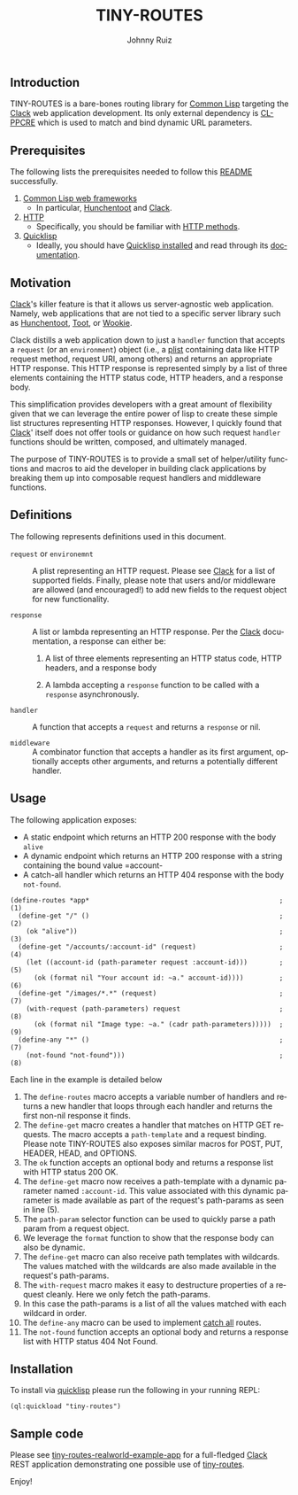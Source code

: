 #+TITLE:     TINY-ROUTES
#+AUTHOR:    Johnny Ruiz
#+EMAIL:     johnny@ruiz-usa.com
#+DESCRIPTION: A tiny routing library for Common Lisp targeting Clack
#+LANGUAGE:  en
#+OPTIONS:   H:4 num:nil toc:2 p:t
** Introduction
   TINY-ROUTES is a bare-bones routing library for [[https://lisp-lang.org][Common Lisp]]
   targeting the [[https://github.com/fukamachi/clack.git][Clack]] web application development. Its only external
   dependency is [[http://edicl.github.io/cl-ppcre/][CL-PPCRE]] which is used to match and bind dynamic URL
   parameters.

** Prerequisites
   The following lists the prerequisites needed to follow this
   [[https://github.com/jeko2000/tiny-routes/blob/main/README.org][README]] successfully.

   1) [[https://lispcookbook.github.io/cl-cookbook/web.html][Common Lisp web frameworks]]
      + In particular, [[http://edicl.github.io/hunchentoot/][Hunchentoot]] and [[https://github.com/fukamachi/clack.git][Clack]].
   2) [[https://developer.mozilla.org/en-US/docs/Web/HTTP][HTTP]]
      + Specifically, you should be familiar with [[https://developer.mozilla.org/en-US/docs/Web/HTTP/Methods][HTTP methods]].
   3) [[https://www.quicklisp.org/beta/][Quicklisp]]
      + Ideally, you should have [[https://www.quicklisp.org/beta/#installation][Quicklisp installed]] and read through
        its [[https://www.quicklisp.org/beta/][documentation]].

** Motivation
   [[https://github.com/fukamachi/clack.git][Clack]]'s killer feature is that it allows us server-agnostic web
   application. Namely, web applications that are not tied to a
   specific server library such as [[http://edicl.github.io/hunchentoot/][Hunchentoot]], [[https://github.com/gigamonkey/toot][Toot]], or [[https://github.com/orthecreedence/wookie][Wookie]].

   Clack distills a web application down to just a =handler= function
   that accepts a =request= (or an =environment=) object (i.e., a
   [[https://www.cs.cmu.edu/Groups/AI/html/cltl/clm/node108.html][plist]] containing data like HTTP request method, request URI, among
   others) and returns an appropriate HTTP response. This HTTP
   response is represented simply by a list of three elements
   containing the HTTP status code, HTTP headers, and a response body.

   This simplification provides developers with a great amount of
   flexibility given that we can leverage the entire power of lisp to
   create these simple list structures representing HTTP responses.
   However, I quickly found that [[https://github.com/fukamachi/clack.git][Clack]]' itself does not offer tools or
   guidance on how such request =handler= functions should be written,
   composed, and ultimately managed.

   The purpose of TINY-ROUTES is to provide a small set of
   helper/utility functions and macros to aid the developer in
   building clack applications by breaking them up into composable
   request handlers and middleware functions.

** Definitions
   The following represents definitions used in this document.

   + =request= or =environemnt= :: A plist representing an HTTP
     request. Please see [[https://github.com/fukamachi/clack.git][Clack]] for a list of supported fields.
     Finally, please note that users and/or middleware are allowed
     (and encouraged!) to add new fields to the request object for new
     functionality.

   + =response= :: A list or lambda representing an HTTP response. Per
     the [[https://github.com/fukamachi/clack.git][Clack]] documentation, a response can either be:
      1) A list of three elements representing an HTTP status code,
         HTTP headers, and a response body

      2) A lambda accepting a =response= function to be called with a
         =response= asynchronously.

   + =handler= :: A function that accepts a =request= and returns a
     =response= or nil.

   + =middleware= :: A combinator function that accepts a handler as
     its first argument, optionally accepts other arguments, and
     returns a potentially different handler.

** Usage
   The following application exposes:
   + A static endpoint which returns an HTTP 200 response with the body
     =alive=
   + A dynamic endpoint which returns an HTTP 200 response with a
     string containing the bound value =account-
   + A catch-all handler which returns an HTTP 404 response with the
     body =not-found=.
   #+begin_src common-lisp
(define-routes *app*                                                ; (1)
  (define-get "/" ()                                                ; (2)
    (ok "alive"))                                                   ; (3)
  (define-get "/accounts/:account-id" (request)                     ; (4)
    (let ((account-id (path-parameter request :account-id)))        ; (5)
      (ok (format nil "Your account id: ~a." account-id))))         ; (6)
  (define-get "/images/*.*" (request)                               ; (7)
    (with-request (path-parameters) request                         ; (8)
      (ok (format nil "Image type: ~a." (cadr path-parameters)))))  ; (9)
  (define-any "*" ()                                                ; (7)
    (not-found "not-found")))                                       ; (8)
   #+end_src
   Each line in the example is detailed below
   1) The =define-routes= macro accepts a variable number of handlers
      and returns a new handler that loops through each handler and
      returns the first non-nil response it finds.
   2) The =define-get= macro creates a handler that matches on HTTP GET
      requests. The macro accepts a =path-template= and a request
      binding. Please note TINY-ROUTES also exposes similar macros for
      POST, PUT, HEADER, HEAD, and OPTIONS.
   3) The =ok= function accepts an optional body and returns a
      response list with HTTP status 200 OK.
   4) The =define-get= macro now receives a path-template with a
      dynamic parameter named =:account-id=. This value associated
      with this dynamic parameter is made available as part of the
      request's path-params as seen in line (5).
   5) The =path-param= selector function can be used to quickly parse
      a path param from a request object.
   6) We leverage the =format= function to show that the response body
      can also be dynamic.
   7) The =define-get= macro can also receive path templates with
      wildcards. The values matched with the wildcards are also made
      available in the request's path-params.
   8) The =with-request= macro makes it easy to destructure properties
      of a request cleanly. Here we only fetch the path-params.
   9) In this case the path-params is a list of all the values matched
      with each wildcard in order.
   10) The =define-any= macro can be used to implement _catch all_
       routes.
   11) The =not-found= function accepts an optional body and returns a
       response list with HTTP status 404 Not Found.

** Installation
   To install via [[https://www.quicklisp.org/beta/][quicklisp]] please run the following in your running REPL:
   #+begin_src common-lisp
(ql:quickload "tiny-routes")
   #+end_src
** Sample code
   Please see [[https://github.com/jeko2000/tiny-routes-realworld-example-app][tiny-routes-realworld-example-app]] for a full-fledged
   [[https://github.com/fukamachi/clack.git][Clack]] REST application demonstrating one possible use of
   [[https://github.com/jeko2000/tiny-routes/][tiny-routes]].

   Enjoy!
